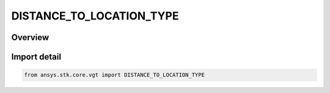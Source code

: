DISTANCE_TO_LOCATION_TYPE
=========================

.. py:class:: ansys.stk.core.vgt.DISTANCE_TO_LOCATION_TYPE

   IntEnum


.. py:currentmodule:: DISTANCE_TO_LOCATION_TYPE

Overview
--------

.. tab-set::

    .. tab-item:: Members
        
        .. list-table::
            :header-rows: 0
            :widths: auto

            * - :py:attr:`~FROM_POINT`
              - Volume calc range distance type from point.

            * - :py:attr:`~ALONG_VECTOR_SIGNED`
              - Volume calc range distance type from point.

            * - :py:attr:`~ALONG_VECTOR_UNSIGNED`
              - Volume calc range distance type along vector unsigned.

            * - :py:attr:`~FROM_PLANE_SIGNED`
              - Volume calc range distance type plane signed.

            * - :py:attr:`~FROM_PLANE_UNSIGNED`
              - Volume calc range distance type plane signed.


Import detail
-------------

.. code-block:: python

    from ansys.stk.core.vgt import DISTANCE_TO_LOCATION_TYPE


